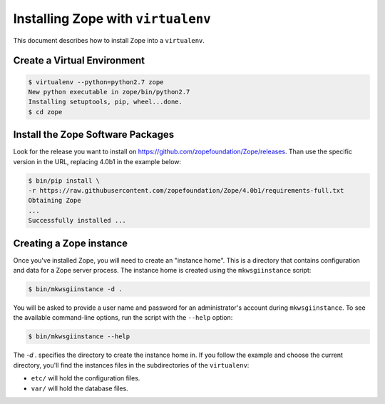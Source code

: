 Installing Zope with ``virtualenv``
===================================

.. highlight:: bash

This document describes how to install Zope into a ``virtualenv``.


Create a Virtual Environment
----------------------------

.. code-block:: sh

   $ virtualenv --python=python2.7 zope
   New python executable in zope/bin/python2.7
   Installing setuptools, pip, wheel...done.
   $ cd zope


Install the Zope Software Packages
----------------------------------

Look for the release you want to install on
https://github.com/zopefoundation/Zope/releases. Than use the specific
version in the URL, replacing 4.0b1 in the example below:

.. code-block:: sh

   $ bin/pip install \
   -r https://raw.githubusercontent.com/zopefoundation/Zope/4.0b1/requirements-full.txt
   Obtaining Zope
   ...
   Successfully installed ...


Creating a Zope instance
------------------------

Once you've installed Zope, you will need to create an "instance
home". This is a directory that contains configuration and data for a
Zope server process.  The instance home is created using the
``mkwsgiinstance`` script:

.. code-block:: sh

  $ bin/mkwsgiinstance -d .

You will be asked to provide a user name and password for an
administrator's account during ``mkwsgiinstance``.  To see the available
command-line options, run the script with the ``--help`` option:

.. code-block:: sh

   $ bin/mkwsgiinstance --help

The `-d .` specifies the directory to create the instance home in.
If you follow the example and choose the current directory, you'll
find the instances files in the subdirectories of the ``virtualenv``:

- ``etc/`` will hold the configuration files.
- ``var/`` will hold the database files.
